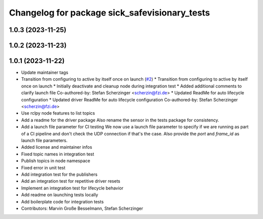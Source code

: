 ^^^^^^^^^^^^^^^^^^^^^^^^^^^^^^^^^^^^^^^^^^^^^^
Changelog for package sick_safevisionary_tests
^^^^^^^^^^^^^^^^^^^^^^^^^^^^^^^^^^^^^^^^^^^^^^

1.0.3 (2023-11-25)
------------------

1.0.2 (2023-11-23)
------------------

1.0.1 (2023-11-22)
------------------
* Update maintainer tags
* Transition from configuring to active by itself once on launch (`#2 <https://github.com/SICKAG/sick_safevisionary_ros2/issues/2>`_)
  * Transition from configuring to active by itself once on launch
  * Initially deactivate and cleanup node during integration test
  * Added additional comments to clarify launch file
  Co-authored-by: Stefan Scherzinger <scherzin@fzi.de>
  * Updated ReadMe for auto lifecycle configuration
  * Updated driver ReadMe for auto lifecycle configuration
  Co-authored-by: Stefan Scherzinger <scherzin@fzi.de>
* Use rclpy node features to list topics
* Add a readme for the driver package
  Also rename the sensor in the tests package for consistency.
* Add a launch file parameter for CI testing
  We now use a launch file parameter to specify if we are running as part
  of a CI pipeline and don't check the UDP connection if that's the case.
  Also provide the `port` and `frame_id` as launch file parameters.
* Added license and maintainer infos
* Fixed topic names in integration test
* Publish topics in node namespace
* Fixed error in unit test
* Add integration test for the publishers
* Add an integration test for repetitive driver resets
* Implement an integration test for lifecycle behavior
* Add readme on launching tests locally
* Add boilerplate code for integration tests
* Contributors: Marvin Große Besselmann, Stefan Scherzinger
